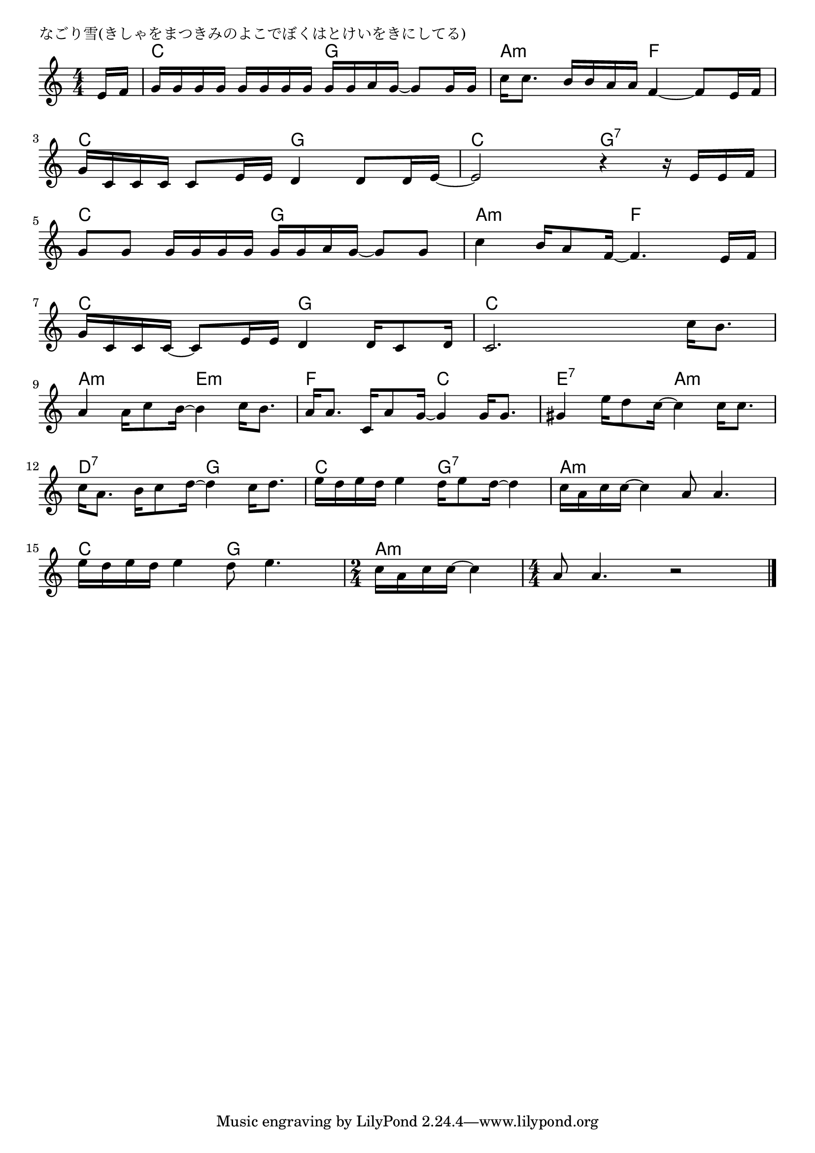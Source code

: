 \version "2.18.2"

% なごり雪(きしゃをまつきみのよこでぼくはとけいをきにしてる)

\header {
piece = "なごり雪(きしゃをまつきみのよこでぼくはとけいをきにしてる)"
}

melody =
\relative c' {
\key c \major
\time 4/4
\set Score.tempoHideNote = ##t
\tempo 4=80
\numericTimeSignature
\partial 8
%
e16 f |
g g g g g g g g g g a g~ g8 g16 g |
c c8. b16 b a a f4~ f8 e16 f |
\break
g c, c c c8 e16 e d4 d8 d16 e~ |
e2 r4 r16 e e f|
\break
g8 g g16 g g g g g a g~g8 g |
c4 b16 a8 f16~ f4. e16 f |
\break
g c, c c~c8 e16 e d4 d16 c8 d16 |
c2. c'16 b8. |
\break
a4 a16 c8 b16~ b4 c16 b8. | % 9
a16 a8. c,16 a'8 g16~ g4 g16 g8. |
gis4 e'16 d8 c16~ c4 c16 c8. |
\break
c16 a8. b16 c8 d16~ d4 c16 d8. |
e16 d e d e4 d16 e8 d16~ d4 |
c16 a c c~ c4 a8 a4. |
\break
e'16 d e d e4 d8 e4. |
\time 2/4
c16 a c c~ c4 |
\time 4/4
a8 a4. r2 |


\bar "|."
}
\score {
<<
\chords {
\set noChordSymbol = ""
\set chordChanges=##t
%%
r8 c4 c g g a:m a:m f f
c c g g c c g:7 g:7
c c g g a:m a:m f f
c c g g c c c c
a:m a:m e:m e:m f f c c e:7 e:7 a:m a:m
d:7 d:7 g g c c g:7 g:7 a:m a:m a:m a:m
c c g g a:m a:m a:m a:m a:m a:m



}
\new Staff {\melody}
>>
\layout {
line-width = #190
indent = 0\mm
}
\midi {}
}